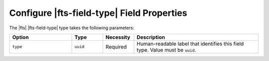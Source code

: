 Configure |fts-field-type| Field Properties 
-------------------------------------------

The |fts| |fts-field-type| type takes the following parameters:

.. list-table::
   :widths: 20 10 10 40
   :header-rows: 1

   * - Option
     - Type
     - Necessity
     - Description

   * - ``type``
     -  ``uuid``
     - Required
     - Human-readable label that identifies this field type.
       Value must be ``uuid``.